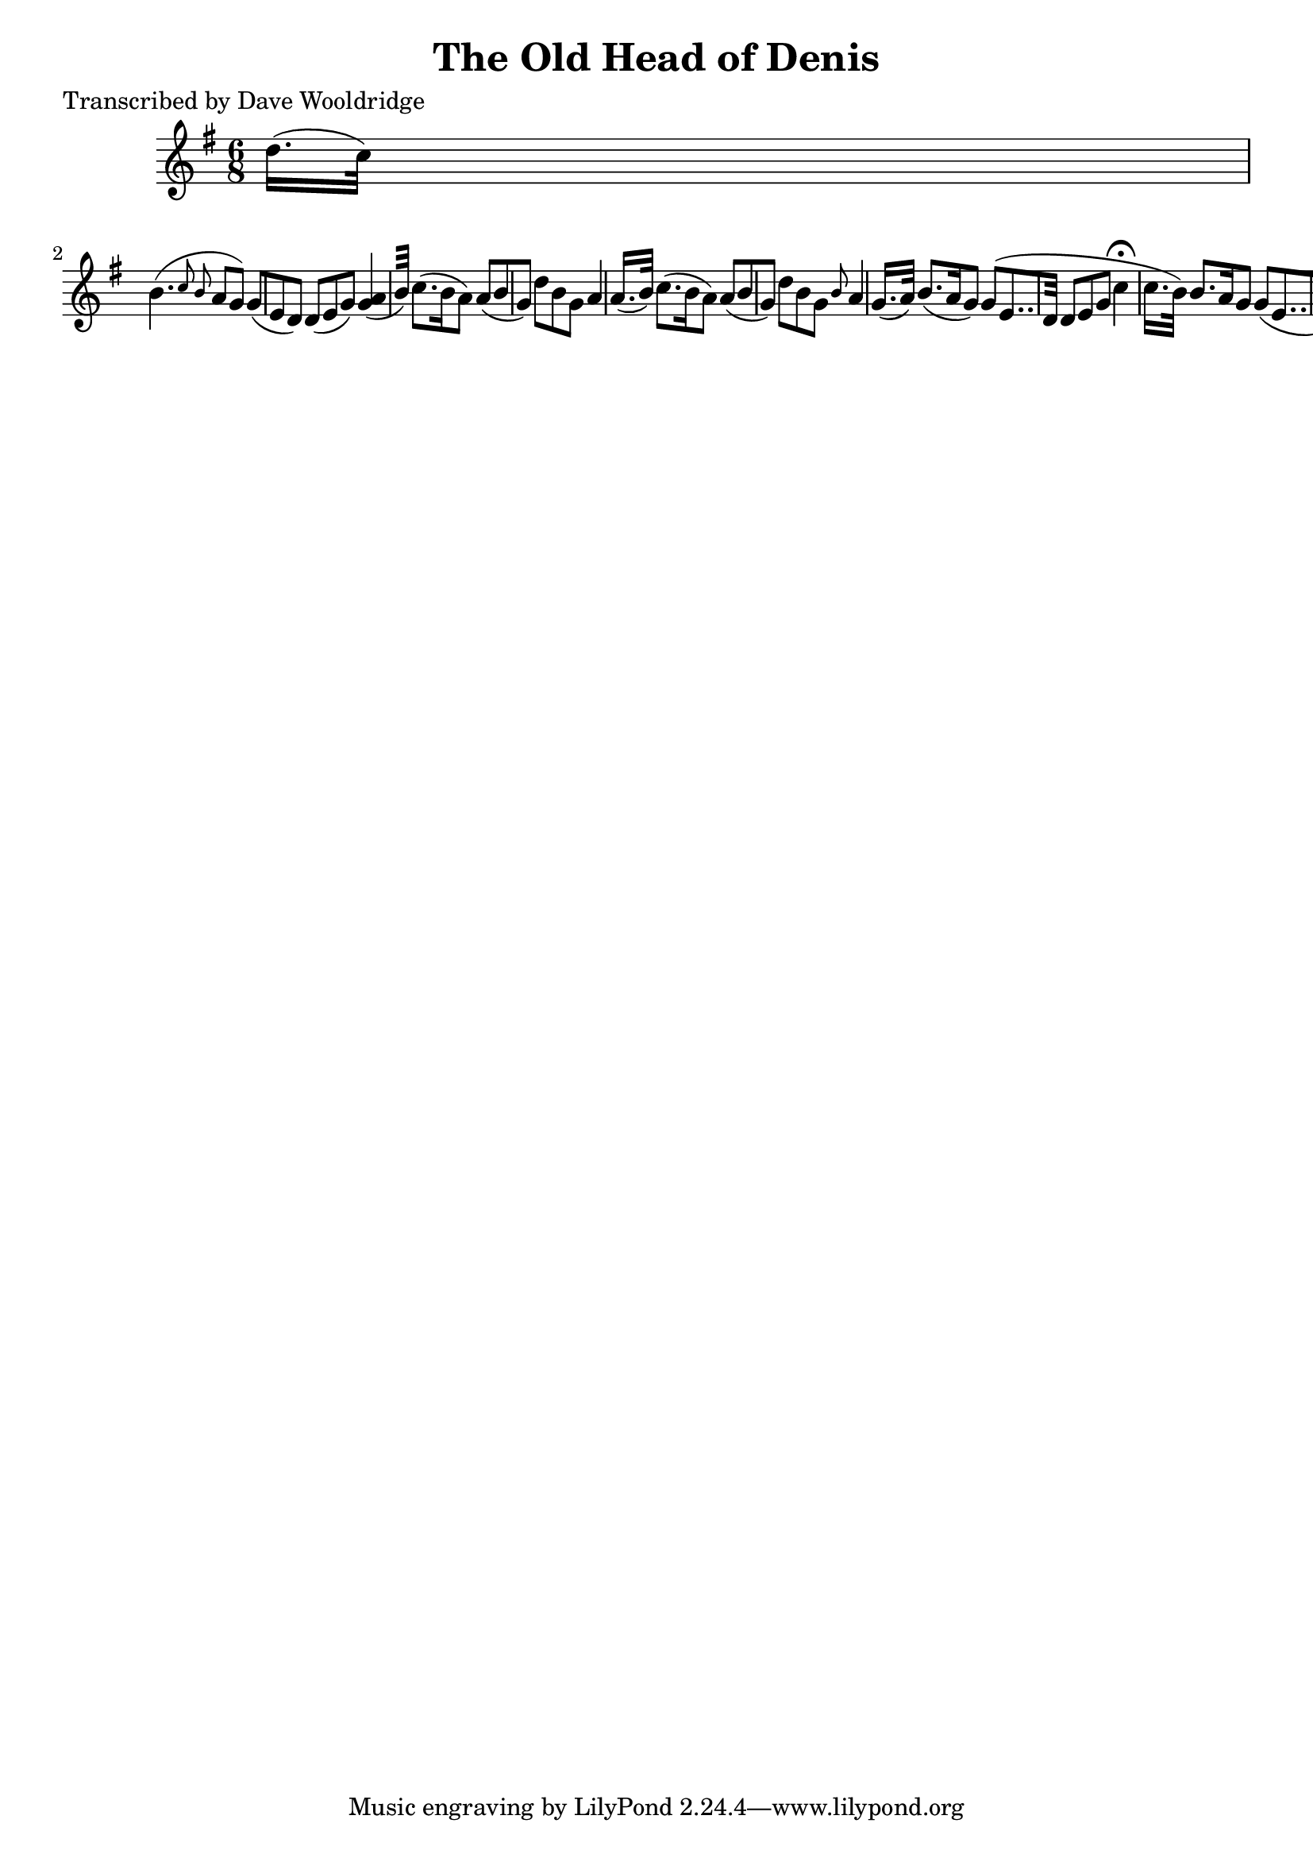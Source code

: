 
\version "2.16.2"
% automatically converted by musicxml2ly from xml/0526_dw.xml

%% additional definitions required by the score:
\language "english"


\header {
    poet = "Transcribed by Dave Wooldridge"
    encoder = "abc2xml version 63"
    encodingdate = "2015-01-25"
    title = "The Old Head of Denis"
    }

\layout {
    \context { \Score
        autoBeaming = ##f
        }
    }
PartPOneVoiceOne =  \relative d'' {
    \key g \major \time 6/8 d16. ( [ c32 ) ] s8*5 | % 2
    b4. ( \grace { c8 b8 } a8 [ g8 ) ] g8 ( [ e8 d8 ) ] | % 3
    d8 ( [ e8 g8 ) ] <g a>4 ( [ b32 ) ] | % 4
    c8. ( [ b16 a8 ) ] a8 ( [ b8 g8 ) ] | % 5
    d'8 [ b8 g8 ] a4 a16. ( [ b32 ) ] | % 6
    c8. ( [ b16 a8 ) ] a8 ( [ b8 g8 ) ] | % 7
    d'8 [ b8 g8 ] \grace { b8 } {} a4 g16. ( [ a32 ) ] | % 8
    b8. ( [ a16 g8 ) ] g8 ( [ e8.. d32 ] | % 9
    d8 [ e8 g8 ] c4 ^\fermata c16. [ b32 ) ] | \barNumberCheck #10
    b8. [ a16 g8 ] g8 ( [ e8.. d32 ) ] | % 11
    d8 [ e8 g8 ] g4 \bar "||"
    }


% The score definition
\score {
    <<
        \new Staff <<
            \context Staff << 
                \context Voice = "PartPOneVoiceOne" { \PartPOneVoiceOne }
                >>
            >>
        
        >>
    \layout {}
    % To create MIDI output, uncomment the following line:
    %  \midi {}
    }

